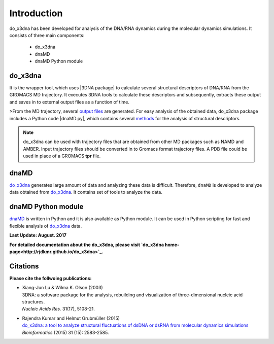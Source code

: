 .. |3DNA package| raw:: html

   <a href="http://x3dna.org" target="_blank">3DNA package</a>

.. |dnaMD.py| raw:: html

   <a href="https://github.com/rjdkmr/do_x3dna/blob/master/Python_API/dnaMD.py" target="_blank">dnaMD.py</a>

.. |mitochondiral DNA| raw:: html

   <a href="http://pdb.org/pdb/explore/explore.do?structureId=3tmm" target="_blank">mitochondiral DNA</a>

.. |nucleosome| raw:: html

   <a href="http://pdb.org/pdb/explore/explore.do?structureId=3Ut9" target="_blank">nucleosome</a>

Introduction
============

do_x3dna has been developed for analysis of the DNA/RNA dynamics during the molecular dynamics simulations.
It consists of three main components:

    * do_x3dna
    * dnaMD
    * dnaMD Python module

do_x3dna
--------
It is the wrapper tool, which uses |3DNA package| to calculate several structural
descriptors of DNA/RNA from the GROMACS MD trajectory. It executes 3DNA tools to
calculate these descriptors and subsequently, extracts these output and saves in to
external output files as a function of time.

>From the MD trajectory, several `output files <http://rjdkmr.github.io/do_x3dna/usage.html#output-files>`_ are generated.
For easy analysis of the obtained data, do_x3dna package includes a Python code |dnaMD.py|, which contains
several `methods <http://rjdkmr.github.io/do_x3dna/apidoc.html>`_ for the analysis of structural descriptors.

.. note::
    do_x3dna can be used with trajectory files that are obtained from other MD packages such as NAMD and AMBER.
    Input trajectory files should be converted in to Gromacs format trajectory files. A PDB file could be used in place
    of a GROMACS **tpr** file.

dnaMD
-----
`do_x3dna`_ generates large amount of data and analyzing these data is difficult.
Therefore, ``dnaMD`` is developed to analyze data obtained from `do_x3dna`_. It contains
set of tools to analyze the data.


dnaMD Python module
-------------------
`dnaMD`_ is written in Python and it is also available as Python module.
It can be used in Python scripting for fast and flexible analysis of `do_x3dna`_
data.

**Last Update: August. 2017**

**For detailed documentation about the do_x3dna, please visit  `do_x3dna home-page<http://rjdkmr.github.io/do_x3dna>`_.**


Citations
---------

**Please cite the follwoing publications:**

* | Xiang-Jun Lu & Wilma K. Olson (2003)
  | 3DNA: a software package for the analysis, rebuilding and visualization of three-dimensional nucleic acid structures.
  | *Nucleic Acids Res.* 31(17), 5108-21.

* | Rajendra Kumar and Helmut Grubmüller (2015)
  | `do_x3dna: a tool to analyze structural fluctuations of dsDNA or dsRNA from molecular dynamics simulations <https://doi.org/10.1093/bioinformatics/btv190>`_
  | *Bioinformatics* (2015) 31 (15): 2583-2585.



